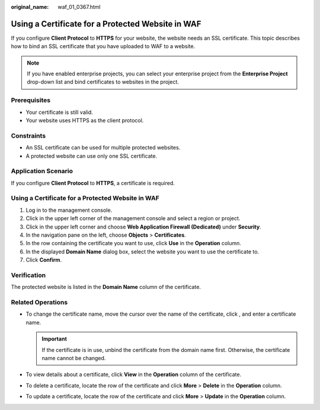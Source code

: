 :original_name: waf_01_0367.html

.. _waf_01_0367:

Using a Certificate for a Protected Website in WAF
==================================================

If you configure **Client Protocol** to **HTTPS** for your website, the website needs an SSL certificate. This topic describes how to bind an SSL certificate that you have uploaded to WAF to a website.

.. note::

   If you have enabled enterprise projects, you can select your enterprise project from the **Enterprise Project** drop-down list and bind certificates to websites in the project.

Prerequisites
-------------

-  Your certificate is still valid.
-  Your website uses HTTPS as the client protocol.

Constraints
-----------

-  An SSL certificate can be used for multiple protected websites.
-  A protected website can use only one SSL certificate.

Application Scenario
--------------------

If you configure **Client Protocol** to **HTTPS**, a certificate is required.


Using a Certificate for a Protected Website in WAF
--------------------------------------------------

#. Log in to the management console.
#. Click |image1| in the upper left corner of the management console and select a region or project.
#. Click |image2| in the upper left corner and choose **Web Application Firewall (Dedicated)** under **Security**.
#. In the navigation pane on the left, choose **Objects** > **Certificates**.
#. In the row containing the certificate you want to use, click **Use** in the **Operation** column.
#. In the displayed **Domain Name** dialog box, select the website you want to use the certificate to.
#. Click **Confirm**.

Verification
------------

The protected website is listed in the **Domain Name** column of the certificate.

Related Operations
------------------

-  To change the certificate name, move the cursor over the name of the certificate, click |image3|, and enter a certificate name.

   .. important::

      If the certificate is in use, unbind the certificate from the domain name first. Otherwise, the certificate name cannot be changed.

-  To view details about a certificate, click **View** in the **Operation** column of the certificate.
-  To delete a certificate, locate the row of the certificate and click **More** > **Delete** in the **Operation** column.
-  To update a certificate, locate the row of the certificate and click **More** > **Update** in the **Operation** column.

.. |image1| image:: /_static/images/en-us_image_0000002194533712.jpg
.. |image2| image:: /_static/images/en-us_image_0000002194070596.png
.. |image3| image:: /_static/images/en-us_image_0269115287.png
